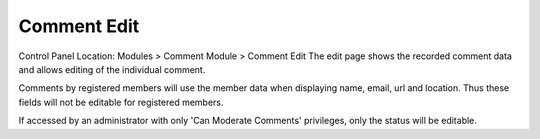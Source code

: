 Comment Edit
============

Control Panel Location: Modules > Comment Module > Comment Edit
The edit page shows the recorded comment data and allows editing of the
individual comment.

|Comment Control Panel|
Comments by registered members will use the member data when displaying
name, email, url and location. Thus these fields will not be editable
for registered members.

If accessed by an administrator with only 'Can Moderate Comments'
privileges, only the status will be editable.

.. |Comment Control Panel| image:: ../../../images/comment_edit_form.png
